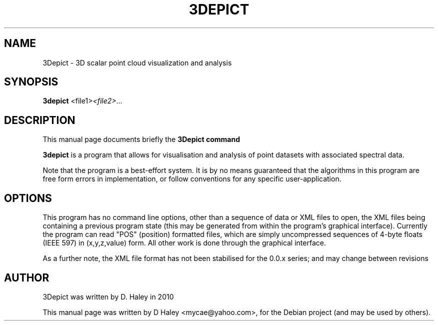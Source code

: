 .\"                                      Hey, EMACS: -*- nroff -*-
.\" First parameter, NAME, should be all caps
.\" Second parameter, SECTION, should be 1-8, maybe w/ subsection
.\" other parameters are allowed: see man(7), man(1)
.TH 3DEPICT "1" "July 24, 2010"
.\" Please adjust this date whenever revising the manpage.
.SH NAME
3Depict \- 3D scalar point cloud visualization and analysis
.SH SYNOPSIS
.B 3depict
.RI  <file1> <file2> ...
.br
.SH DESCRIPTION
This manual page documents briefly the
.B 3Depict command
.PP
.\" TeX users may be more comfortable with the \fB<whatever>\fP and
.\" \fI<whatever>\fP escape sequences to invode bold face and italics,
.\" respectively.
\fB3depict\fP is a program that allows for visualisation and analysis of point datasets with associated spectral data.
.PP
Note that the program is a best-effort system. It is by no means guaranteed that the algorithms in this program are free form errors in implementation, or follow conventions for any specific user-application. 
.SH OPTIONS
This program has no command line options, other than a sequence of data or XML files to open, the XML files being containing a previous program state (this may be generated from within the program's graphical interface). Currently the program can read "POS" (position) formatted files, which are simply uncompressed sequences of 4-byte floats (IEEE 597) in (x,y,z,value) form. All other work is done through the graphical interface.
.PP
As a further note, the XML file format has not been stabilised for the 0.0.x series; and may change between revisions
.SH AUTHOR
3Depict was written by D. Haley in 2010 
.PP
This manual page was written by D Haley <mycae@yahoo.com>,
for the Debian project (and may be used by others).
